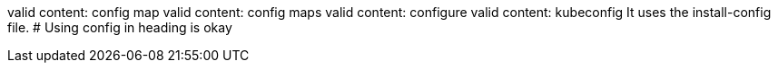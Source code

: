 valid content: config map
valid content: config maps
valid content: configure
valid content: kubeconfig
It uses the install-config file.
# Using config in heading is okay
